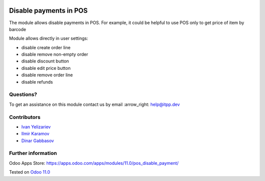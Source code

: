 .. image:: https://itpp.dev/images/infinity-readme.png
   :alt: Tested and maintained by IT Projects Labs
   :target: https://itpp.dev

=======================
Disable payments in POS
=======================

The module allows disable payments in POS. For example, it could be helpful to use POS only to get price of item by barcode

Module allows directly in user settings:

* disable create order line
* disable remove non-empty order
* disable discount button
* disable edit price button
* disable remove order line
* disable refunds

Questions?
==========

To get an assistance on this module contact us by email :arrow_right: help@itpp.dev

Contributors
============
* `Ivan Yelizariev <https://it-projects.info/team/yelizariev>`__
* `Ilmir Karamov <https://it-projects.info/team/ilmir-k>`__
* `Dinar Gabbasov <https://it-projects.info/team/GabbasovDinar>`__

  
Further information
===================

Odoo Apps Store: https://apps.odoo.com/apps/modules/11.0/pos_disable_payment/

  
Tested on `Odoo 11.0 <https://github.com/odoo/odoo/commit/c7171795f891335e8a8b6d5a6b796c28cea77fea>`_
